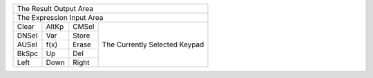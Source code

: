 +-------------------------------------------------------+
|                                The Result Output Area |
+-------------------------------------------------------+
|                             The Expression Input Area |
+-------+-------+-------+-------------------------------+
| Clear | AltKp | CMSel |                               |
+-------+-------+-------+                               |
| DNSel |  Var  | Store |                               |
+-------+-------+-------+                               |
| AUSel | f(x)  | Erase | The Currently Selected Keypad |
+-------+-------+-------+                               |
| BkSpc |  Up   |  Del  |                               |
+-------+-------+-------+                               |
| Left  | Down  | Right |                               |
+-------+-------+-------+-------------------------------+

